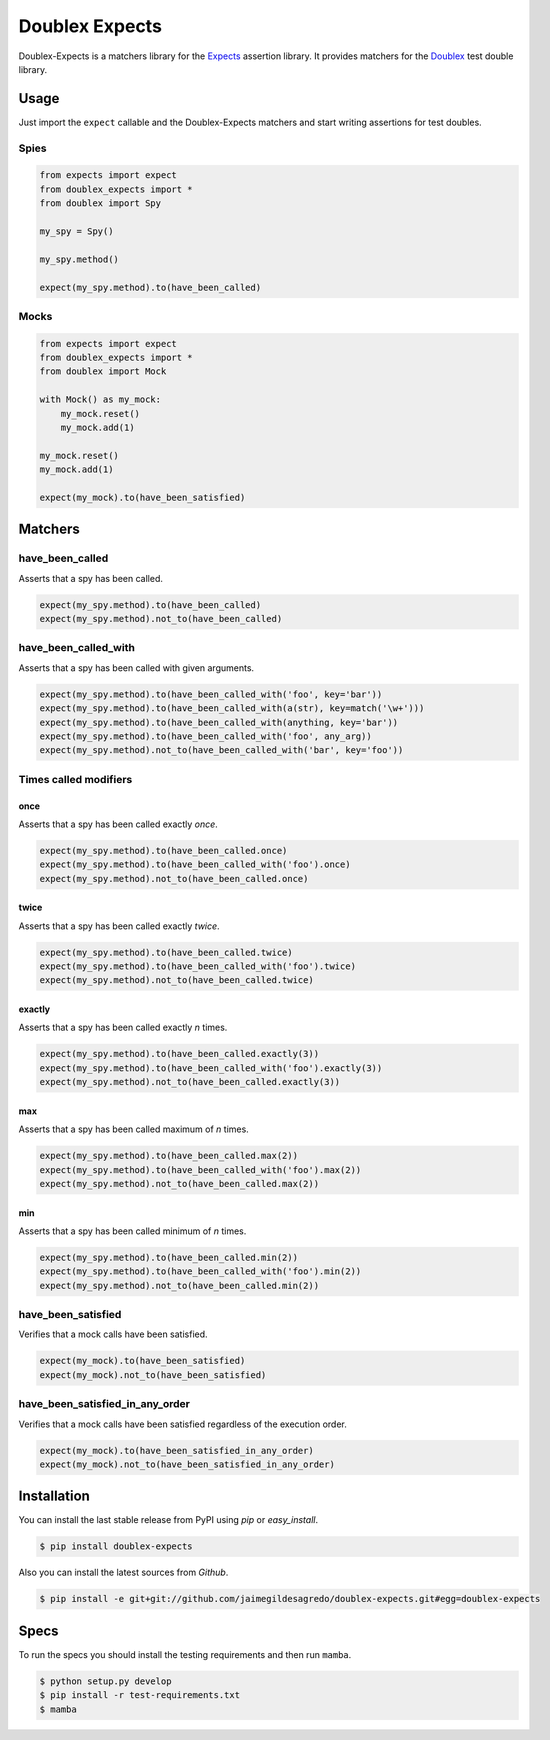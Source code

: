 ===============
Doublex Expects
===============

.. image:: https://img.shields.io/pypi/v/doublex-expects.svg
    :target: https://pypi.python.org/pypi/doublex-expects
    :alt: Latest version

.. image:: https://img.shields.io/badge/Licence-Apache2-brightgreen.svg
    :target: https://www.tldrlegal.com/l/apache2
    :alt: License

.. image:: https://img.shields.io/pypi/dm/doublex-expects.svg
    :target: https://pypi.python.org/pypi/doublex-expects
    :alt: Number of PyPI downloads

.. image:: https://secure.travis-ci.org/jaimegildesagredo/doublex-expects.svg?branch=master
    :target: http://travis-ci.org/jaimegildesagredo/doublex-expects

Doublex-Expects is a matchers library for the `Expects <https://github.com/jaimegildesagredo/expects>`_ assertion library. It provides matchers for the `Doublex <https://pypi.python.org/pypi/doublex>`_ test double library.

Usage
=====

Just import the ``expect`` callable and the Doublex-Expects matchers and start writing assertions for test doubles.

Spies
-----

.. code-block:: python

    from expects import expect
    from doublex_expects import *
    from doublex import Spy

    my_spy = Spy()

    my_spy.method()

    expect(my_spy.method).to(have_been_called)

Mocks
-----

.. code-block:: python

    from expects import expect
    from doublex_expects import *
    from doublex import Mock

    with Mock() as my_mock:
        my_mock.reset()
        my_mock.add(1)

    my_mock.reset()
    my_mock.add(1)

    expect(my_mock).to(have_been_satisfied)

Matchers
========

have_been_called
----------------

Asserts that a spy has been called.

.. code-block:: python

    expect(my_spy.method).to(have_been_called)
    expect(my_spy.method).not_to(have_been_called)

have_been_called_with
---------------------

Asserts that a spy has been called with given arguments.

.. code-block:: python

    expect(my_spy.method).to(have_been_called_with('foo', key='bar'))
    expect(my_spy.method).to(have_been_called_with(a(str), key=match('\w+')))
    expect(my_spy.method).to(have_been_called_with(anything, key='bar'))
    expect(my_spy.method).to(have_been_called_with('foo', any_arg))
    expect(my_spy.method).not_to(have_been_called_with('bar', key='foo'))

Times called modifiers
----------------------

once
^^^^

Asserts that a spy has been called exactly *once*.

.. code-block:: python

    expect(my_spy.method).to(have_been_called.once)
    expect(my_spy.method).to(have_been_called_with('foo').once)
    expect(my_spy.method).not_to(have_been_called.once)

twice
^^^^^

Asserts that a spy has been called exactly *twice*.

.. code-block:: python

    expect(my_spy.method).to(have_been_called.twice)
    expect(my_spy.method).to(have_been_called_with('foo').twice)
    expect(my_spy.method).not_to(have_been_called.twice)

exactly
^^^^^^^

Asserts that a spy has been called exactly *n* times.

.. code-block:: python

    expect(my_spy.method).to(have_been_called.exactly(3))
    expect(my_spy.method).to(have_been_called_with('foo').exactly(3))
    expect(my_spy.method).not_to(have_been_called.exactly(3))

max
^^^

Asserts that a spy has been called maximum of *n* times.

.. code-block:: python

    expect(my_spy.method).to(have_been_called.max(2))
    expect(my_spy.method).to(have_been_called_with('foo').max(2))
    expect(my_spy.method).not_to(have_been_called.max(2))

min
^^^

Asserts that a spy has been called minimum of *n* times.

.. code-block:: python

    expect(my_spy.method).to(have_been_called.min(2))
    expect(my_spy.method).to(have_been_called_with('foo').min(2))
    expect(my_spy.method).not_to(have_been_called.min(2))

have_been_satisfied
-------------------

Verifies that a mock calls have been satisfied.

.. code-block:: python

    expect(my_mock).to(have_been_satisfied)
    expect(my_mock).not_to(have_been_satisfied)

have_been_satisfied_in_any_order
--------------------------------

Verifies that a mock calls have been satisfied regardless of the execution order.

.. code-block:: python

    expect(my_mock).to(have_been_satisfied_in_any_order)
    expect(my_mock).not_to(have_been_satisfied_in_any_order)

Installation
============

You can install the last stable release from PyPI using *pip* or *easy_install*.

.. code-block:: bash

    $ pip install doublex-expects

Also you can install the latest sources from *Github*.

.. code-block:: bash

     $ pip install -e git+git://github.com/jaimegildesagredo/doublex-expects.git#egg=doublex-expects

Specs
=====

To run the specs you should install the testing requirements and then run ``mamba``.

.. code-block:: bash

    $ python setup.py develop
    $ pip install -r test-requirements.txt
    $ mamba

